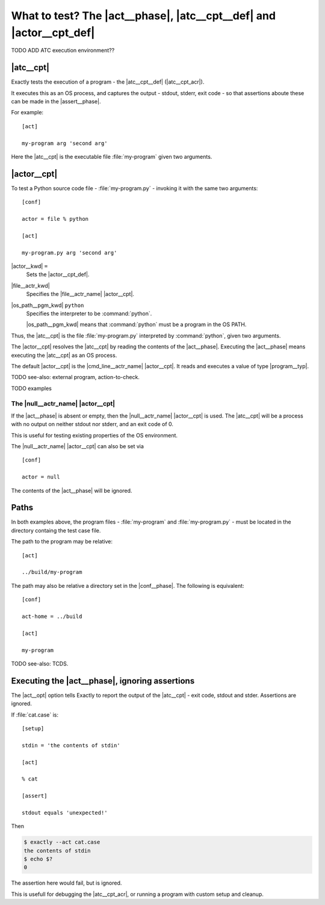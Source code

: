 ===============================================================================
What to test? The |act__phase|, |atc__cpt__def| and |actor__cpt_def|
===============================================================================

..
   execution of program
   os process
   act phase
   actor, action to check
   act phase specifies program
   actor : command-line, file
   act-home

TODO ADD ATC execution environment??


|atc__cpt|
===============================================================================

Exactly tests the execution of a program - the |atc__cpt__def| (|atc__cpt_acr|).

It executes this as an OS process,
and captures the output - stdout, stderr, exit code -
so that assertions aboute these can be made in the
|assert__phase|.

For example::

    [act]

    my-program arg 'second arg'

Here the |atc__cpt| is the executable file :file:`my-program`
given two arguments.


|actor__cpt|
===============================================================================

To test a Python source code file - :file:`my-program.py` -
invoking it with the same two arguments::

    [conf]

    actor = file % python
    
    [act]

    my-program.py arg 'second arg'

|actor__kwd| ``=``
  Sets the |actor__cpt_def|.

|file__actr_kwd|
  Specifies the |file__actr_name| |actor__cpt|.

|os_path__pgm_kwd| ``python``
  Specifies the interpreter to be :command:`python`.
  
  |os_path__pgm_kwd| means that :command:`python` must be a program in the OS PATH.

Thus, the |atc__cpt| is the file :file:`my-program.py` interpreted
by :command:`python`, given two arguments.

The |actor__cpt| resolves the |atc__cpt|
by reading the contents of the |act__phase|.
Executing the |act__phase| means executing the |atc__cpt|
as an OS process.

The default |actor__cpt| is the |cmd_line__actr_name| |actor__cpt|.
It reads and executes a value of type |program__typ|.

TODO see-also: external program, action-to-check.

TODO examples


The |null__actr_name| |actor__cpt|
-------------------------------------------------------------------------------

If the |act__phase| is absent or empty,
then the |null__actr_name| |actor__cpt| is used.
The |atc__cpt| will be a process with no output on
neither stdout nor stderr, and an exit code of 0.

This is useful for testing existing properties of the OS environment.

The |null__actr_name| |actor__cpt| can also be set via

::

   [conf]

   actor = null

The contents of the |act__phase| will be ignored.


Paths
===============================================================================

In both examples above, the program files
- :file:`my-program` and :file:`my-program.py` -
must be located in the directory containg the test case file.

The path to the program may be relative::

  [act]

  ../build/my-program

The path may also be relative a directory set in the |conf__phase|.
The following is equivalent::

  [conf]

  act-home = ../build

  [act]

  my-program

TODO see-also: TCDS.


Executing the |act__phase|, ignoring assertions
===============================================================================


The |act__opt| option tells Exactly to report the output of the
|atc__cpt| - exit code, stdout and stder.
Assertions are ignored.

If :file:`cat.case` is::

  [setup]

  stdin = 'the contents of stdin'

  [act]

  % cat

  [assert]

  stdout equals 'unexpected!'

Then

.. code-block:: console

    $ exactly --act cat.case
    the contents of stdin
    $ echo $?
    0

The assertion here would fail, but is ignored.

This is usefull for debugging the |atc__cpt_acr|,
or running a program with custom setup and cleanup.
